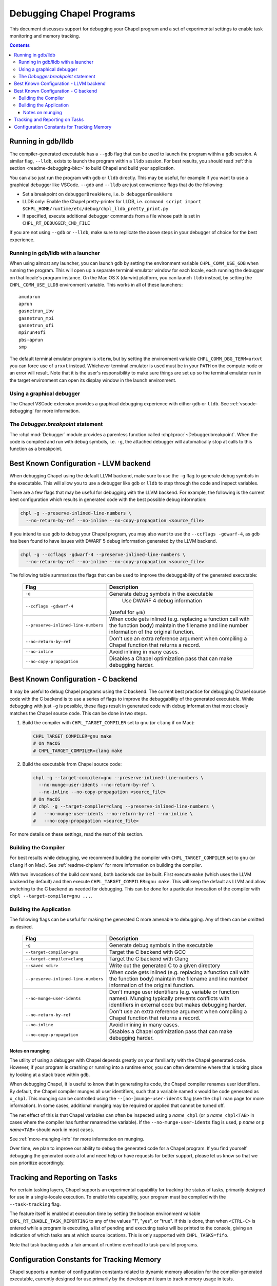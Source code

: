.. index::
    single: debug
    single: debugging
    single: debugging; gdb
    single: debugging; lldb
.. _readme-debugging:

=========================
Debugging Chapel Programs
=========================

This document discusses support for debugging your Chapel program and a set of
experimental settings to enable task monitoring and memory tracking.

.. contents::

-------------------
Running in gdb/lldb
-------------------

The compiler-generated executable has a ``--gdb`` flag that can be used to
launch the program within a ``gdb`` session.  A similar flag, ``--lldb``,
exists to launch the program within a ``lldb`` session. For best results, you
should read :ref:`this section <readme-debugging-bkc>` to build Chapel and
build your application.

You can also just run the program with ``gdb`` or ``lldb`` directly. This
may be useful, for example if you want to use a graphical debugger like VSCode.
``--gdb`` and ``--lldb`` are just convenience flags that do the following:

* Set a breakpoint on ``debuggerBreakHere``, i.e. ``b debuggerBreakHere``
* LLDB only: Enable the Chapel pretty-printer for LLDB, i.e.
  ``command script import $CHPL_HOME/runtime/etc/debug/chpl_lldb_pretty_print.py``
* If specified, execute additional debugger commands from a file whose path is
  set in ``CHPL_RT_DEBUGGER_CMD_FILE``

If you are not using ``--gdb`` or ``--lldb``, make sure to replicate the
above steps in your debugger of choice for the best experience.

Running in gdb/lldb with a launcher
~~~~~~~~~~~~~~~~~~~~~~~~~~~~~~~~~~~

When using almost any launcher, you can launch ``gdb`` by setting the
environment variable ``CHPL_COMM_USE_GDB`` when running the program.
This will open up a separate terminal emulator window for each locale,
each running the debugger on that locale's program instance.  On the Mac
OS X (darwin) platform, you can launch ``lldb`` instead, by setting the
``CHPL_COMM_USE_LLDB`` environment variable.  This works in all of these
launchers::

  amudprun
  aprun
  gasnetrun_ibv
  gasnetrun_mpi
  gasnetrun_ofi
  mpirun4ofi
  pbs-aprun
  smp

The default terminal emulator program is ``xterm``,
but by setting the environment variable ``CHPL_COMM_DBG_TERM=urxvt``
you can force use of ``urxvt`` instead.
Whichever terminal emulator is used must be in your ``PATH``
on the compute node or an error will result.
Note that it is the user's responsibility to make sure things are set up
so the terminal emulator run in the target environment can open its
display window in the launch environment.

Using a graphical debugger
~~~~~~~~~~~~~~~~~~~~~~~~~~

The Chapel VSCode extension provides a graphical debugging experience with
either ``gdb`` or ``lldb``. See :ref:`vscode-debugging` for more information.

The `Debugger.breakpoint` statement
~~~~~~~~~~~~~~~~~~~~~~~~~~~~~~~~~~~

The :chpl:mod:`Debugger` module provides a parenless function called
:chpl:proc:`~Debugger.breakpoint`. When the code is compiled and run with debug
symbols, i.e. ``-g``, the attached debugger will automatically stop at calls to
this function as a breakpoint.

.. _readme-debugging-bkc:

---------------------------------------
Best Known Configuration - LLVM backend
---------------------------------------

When debugging Chapel using the default LLVM backend, make sure to use the
``-g`` flag to generate debug symbols in the executable. This will allow you to
use a debugger like ``gdb`` or ``lldb`` to step through the code and inspect
variables.

There are a few flags that may be useful for debugging with the LLVM backend.
For example, the following is the current best configuration which results in
generated code with the best possible debug information:

.. code-block:: bash

    chpl -g --preserve-inlined-line-numbers \
      --no-return-by-ref --no-inline --no-copy-propagation <source_file>

If you intend to use ``gdb`` to debug your Chapel program, you may also want to
use the ``--ccflags -gdwarf-4``, as ``gdb`` has been found to have issues with
DWARF 5 debug information generated by the LLVM backend.

.. code-block:: bash

    chpl -g --ccflags -gdwarf-4 --preserve-inlined-line-numbers \
      --no-return-by-ref --no-inline --no-copy-propagation <source_file>

The following table summarizes the flags that can be used to improve the
debuggability of the generated executable:

  ===================================  =========================================
  Flag                                 Description
  ===================================  =========================================
  ``-g``                               Generate debug symbols in the executable
  ``--ccflags -gdwarf-4``               Use DWARF 4 debug information
                                       (useful for ``gdb``)
  ``--preserve-inlined-line-numbers``  When code gets inlined (e.g. replacing a
                                       function call with the function body)
                                       maintain the filename and line number
                                       information of the original function.
  ``--no-return-by-ref``               Don't use an extra reference argument
                                       when compiling a Chapel function that
                                       returns a record.
  ``--no-inline``                      Avoid inlining in many cases.
  ``--no-copy-propagation``            Disables a Chapel optimization pass that
                                       can make debugging harder.
  ===================================  =========================================


------------------------------------
Best Known Configuration - C backend
------------------------------------

It may be useful to debug Chapel programs using the C backend. The current best
practice for debugging Chapel source code with the C backend is to use a series
of flags to improve the debuggability of the generated executable. While
debugging with just ``-g`` is possible, these flags result in generated code
with debug information that most closely matches the Chapel source code. This
can be done in two steps.

1) Build the compiler with ``CHPL_TARGET_COMPILER`` set to ``gnu``
   (or ``clang`` if on Mac):

   .. code-block:: bash

        CHPL_TARGET_COMPILER=gnu make
        # On MacOS
        # CHPL_TARGET_COMPILER=clang make

2) Build the executable from Chapel source code:

   .. code-block:: bash

        chpl -g --target-compiler=gnu --preserve-inlined-line-numbers \
          --no-munge-user-idents --no-return-by-ref \
          --no-inline --no-copy-propagation <source_file>
        # On MacOS
        # chpl -g --target-compiler=clang --preserve-inlined-line-numbers \
        #   --no-munge-user-idents --no-return-by-ref --no-inline \
        #   --no-copy-propagation <source_file>

For more details on these settings, read the rest of this section.

Building the Compiler
~~~~~~~~~~~~~~~~~~~~~

For best results while debugging, we recommend building the compiler with
``CHPL_TARGET_COMPILER`` set to ``gnu`` (or ``clang`` if on Mac). See
:ref:`readme-chplenv` for more information on building the compiler.

With two invocations of the build command, both backends can be built. First
execute ``make`` (which uses the LLVM backend by default) and then execute
``CHPL_TARGET_COMPILER=gnu make``. This will keep the default as LLVM and allow
switching to the C backend as needed for debugging. This can be done for a
particular invocation of the compiler with ``chpl --target-compiler=gnu ...``.

Building the Application
~~~~~~~~~~~~~~~~~~~~~~~~

The following flags can be useful for making the generated C more amenable to
debugging. Any of them can be omitted as desired.

  ===================================  =========================================
  Flag                                 Description
  ===================================  =========================================
  ``-g``                               Generate debug symbols in the executable
  ``--target-compiler=gnu``            Target the C backend with GCC
  ``--target-compiler=clang``          Target the C backend with Clang
  ``--savec <dir>``                    Write out the generated C to a given
                                       directory
  ``--preserve-inlined-line-numbers``  When code gets inlined (e.g. replacing a
                                       function call with the function body)
                                       maintain the filename and line number
                                       information of the original function.
  ``--no-munge-user-idents``           Don't munge user identifiers (e.g.
                                       variable or function names). Munging
                                       typically prevents conflicts with
                                       identifiers in external code but makes
                                       debugging harder.
  ``--no-return-by-ref``               Don't use an extra reference argument
                                       when compiling a Chapel function that
                                       returns a record.
  ``--no-inline``                      Avoid inlining in many cases.
  ``--no-copy-propagation``            Disables a Chapel optimization pass that
                                       can make debugging harder.
  ===================================  =========================================

Notes on munging
''''''''''''''''

The utility of using a debugger with Chapel depends greatly on your familiarity
with the Chapel generated code.  However, if your program is crashing or running
into a runtime error, you can often determine where that is taking place by
looking at a stack trace within ``gdb``.

When debugging Chapel, it is useful to know that in generating its code,
the Chapel compiler renames user identifiers.  By default, the Chapel
compiler munges all user identifiers, such that a variable named ``x``
would be code generated as ``x_chpl``.  This munging can be controlled
using the ``--[no-]munge-user-idents`` flag (see the ``chpl`` man page
for more information).  In some cases, additional munging may be
required or applied that cannot be turned off.

The net effect of this is that Chapel variables can often be inspected
using ``p`` *name*\ ``_chpl`` (or ``p`` *name*\ ``_chpl<TAB>`` in cases
where the compiler has further renamed the variable).  If the
``--no-munge-user-idents`` flag is used, ``p`` *name* or
``p`` *name*\ ``<TAB>`` should work in most cases.

See :ref:`more-munging-info` for more information on munging.

Over time, we plan to improve our ability to debug the generated
code for a Chapel program. If you find yourself debugging the
generated code a lot and need help or have requests for better
support, please let us know so that we can prioritize accordingly.

-------------------------------
Tracking and Reporting on Tasks
-------------------------------

For certain tasking layers, Chapel supports an experimental
capability for tracking the status of tasks, primarily designed for
use in a single-locale execution.  To enable this capability, your
program must be compiled with the ``--task-tracking`` flag.

The feature itself is enabled at execution time by setting the boolean
environment variable ``CHPL_RT_ENABLE_TASK_REPORTING`` to any of the
values "1", "yes", or "true".  If this is done, then when ``<CTRL-C>``
is entered while a program is executing, a list of pending and executing
tasks will be printed to the console, giving an indication of which
tasks are at which source locations.  This is only supported with
``CHPL_TASKS=fifo``.

Note that task tracking adds a fair amount of runtime overhead to
task-parallel programs.

-------------------------------------------
Configuration Constants for Tracking Memory
-------------------------------------------

Chapel supports a number of configuration constants related to dynamic
memory allocation for the compiler-generated executable, currently
designed for use primarily by the development team to track memory
usage in tests.

For full information on these configuration constants consult
:chpl:mod:`MemDiagnostics`.

A brief synopsis of these configuration constants is as follows:

  --memTrack            turn on memory tracking and enable reporting
  --memStats            call ``printMemAllocStats()`` on normal termination
  --memLeaksByType      call ``printMemAllocsByType()`` on normal termination
  --memLeaks            call ``printMemAllocs()`` on normal termination
  --memMax=int          set maximum level of allocatable memory
  --memThreshold=int    set minimum threshold for memory tracking
  --memLog=string       file to contain all memory reporting
  --memLeaksLog=string  if set, append final stats and leaks-by-type here
